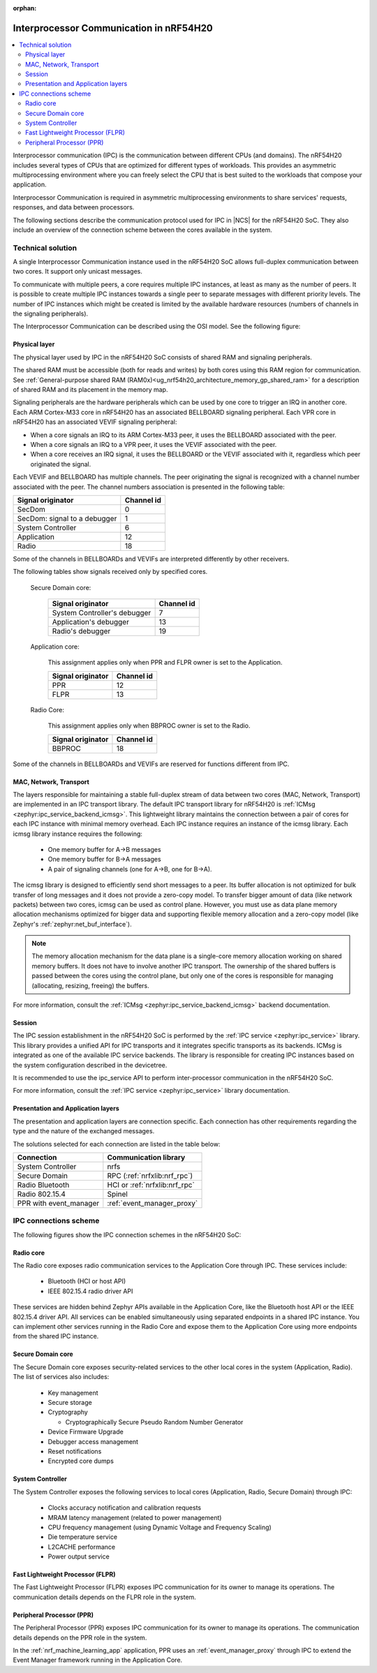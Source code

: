 :orphan:

.. _ug_nrf54h20_architecture_ipc:

Interprocessor Communication in nRF54H20
########################################

.. contents::
   :local:
   :depth: 2

Interprocessor communication (IPC) is the communication between different CPUs (and domains).
The nRF54H20 includes several types of CPUs that are optimized for different types of workloads.
This provides an asymmetric multiprocessing environment where you can freely select the CPU that is best suited to the workloads that compose your application.

Interprocessor Communication is required in asymmetric multiprocessing environments to share services' requests, responses, and data between processors.

The following sections describe the communication protocol used for IPC in |NCS| for the nRF54H20 SoC.
They also include an overview of the connection scheme between the cores available in the system.

Technical solution
******************

A single Interprocessor Communication instance used in the nRF54H20 SoC allows full-duplex communication between two cores.
It support only unicast messages.

To communicate with multiple peers, a core requires multiple IPC instances, at least as many as the number of peers.
It is possible to create multiple IPC instances towards a single peer to separate messages with different priority levels.
The number of IPC instances which might be created is limited by the available hardware resources (numbers of channels in the signaling peripherals).

The Interprocessor Communication can be described using the OSI model.
See the following figure:

.. figure:: images/nrf54h20_IPC_layers.svg
   :alt: nRF54H20 IPC layers

Physical layer
==============

The physical layer used by IPC in the nRF54H20 SoC consists of shared RAM and signaling peripherals.

The shared RAM must be accessible (both for reads and writes) by both cores using this RAM region for communication.
See :ref:`General-purpose shared RAM (RAM0x)<ug_nrf54h20_architecture_memory_gp_shared_ram>` for a description of shared RAM and its placement in the memory map.

Signaling peripherals are the hardware peripherals which can be used by one core to trigger an IRQ in another core.
Each ARM Cortex-M33 core in nRF54H20 has an associated BELLBOARD signaling peripheral.
Each VPR core in nRF54H20 has an associated VEVIF signaling peripheral:

* When a core signals an IRQ to its ARM Cortex-M33 peer, it uses the BELLBOARD associated with the peer.
* When a core signals an IRQ to a VPR peer, it uses the VEVIF associated with the peer.
* When a core receives an IRQ signal, it uses the BELLBOARD or the VEVIF associated with it, regardless which peer originated the signal.

Each VEVIF and BELLBOARD has multiple channels.
The peer originating the signal is recognized with a channel number associated with the peer.
The channel numbers association is presented in the following table:

============================  ==========
Signal originator             Channel id
============================  ==========
SecDom                        0
SecDom: signal to a debugger  1
System Controller             6
Application                   12
Radio                         18
============================  ==========

Some of the channels in BELLBOARDs and VEVIFs are interpreted differently by other receivers.

The following tables show signals received only by specified cores.

   Secure Domain core:

      ============================  ==========
      Signal originator             Channel id
      ============================  ==========
      System Controller's debugger  7
      Application's debugger        13
      Radio's debugger              19
      ============================  ==========

   Application core:

      This assignment applies only when PPR and FLPR owner is set to the Application.

      =================  ==========
      Signal originator  Channel id
      =================  ==========
      PPR                12
      FLPR               13
      =================  ==========

   Radio Core:

      This assignment applies only when BBPROC owner is set to the Radio.

      =================  ==========
      Signal originator  Channel id
      =================  ==========
      BBPROC             18
      =================  ==========

Some of the channels in BELLBOARDs and VEVIFs are reserved for functions different from IPC.

MAC, Network, Transport
=======================

The layers responsible for maintaining a stable full-duplex stream of data between two cores (MAC, Network, Transport) are implemented in an IPC transport library.
The default IPC transport library for nRF54H20 is :ref:`ICMsg <zephyr:ipc_service_backend_icmsg>`.
This lightweight library maintains the connection between a pair of cores for each IPC instance with minimal memory overhead.
Each IPC instance requires an instance of the icmsg library.
Each icmsg library instance requires the following:

   * One memory buffer for A->B messages
   * One memory buffer for B->A messages
   * A pair of signaling channels (one for A->B, one for B->A).

The icmsg library is designed to efficiently send short messages to a peer.
Its buffer allocation is not optimized for bulk transfer of long messages and it does not provide a zero-copy model.
To transfer bigger amount of data (like network packets) between two cores, icmsg can be used as control plane.
However, you must use as data plane memory allocation mechanisms optimized for bigger data and supporting flexible memory allocation and a zero-copy model (like Zephyr's :ref:`zephyr:net_buf_interface`).

.. note::
   The memory allocation mechanism for the data plane is a single-core memory allocation working on shared memory buffers.
   It does not have to involve another IPC transport.
   The ownership of the shared buffers is passed between the cores using the control plane, but only one of the cores is responsible for managing (allocating, resizing, freeing) the buffers.

For more information, consult the :ref:`ICMsg <zephyr:ipc_service_backend_icmsg>` backend documentation.

Session
=======

The IPC session establishment in the nRF54H20 SoC is performed by the :ref:`IPC service <zephyr:ipc_service>` library.
This library provides a unified API for IPC transports and it integrates specific transports as its backends.
ICMsg is integrated as one of the available IPC service backends.
The library is responsible for creating IPC instances based on the system configuration described in the devicetree.

It is recommended to use the ipc_service API to perform inter-processor communication in the nRF54H20 SoC.

For more information, consult the :ref:`IPC service <zephyr:ipc_service>` library documentation.

Presentation and Application layers
===================================

The presentation and application layers are connection specific.
Each connection has other requirements regarding the type and the nature of the exchanged messages.

The solutions selected for each connection are listed in the table below:

======================  =====================
Connection              Communication library
======================  =====================
System Controller       nrfs
Secure Domain           RPC (:ref:`nrfxlib:nrf_rpc`)
Radio Bluetooth         HCI or :ref:`nrfxlib:nrf_rpc`
Radio 802.15.4          Spinel
PPR with event_manager  :ref:`event_manager_proxy`
======================  =====================

IPC connections scheme
**********************

The following figures show the IPC connection schemes in the nRF54H20 SoC:

.. figure:: images/nrf54h20_cpu_to_cpu.svg
   :alt: nRF54H20 IPC between ARM cores

.. figure:: images/nrf54h20_arm_to_vpr.svg
   :alt: nRF54H20 IPC between ARM cores and VPR cores

Radio core
==========

The Radio core exposes radio communication services to the Application Core through IPC.
These services include:

   * Bluetooth (HCI or host API)
   * IEEE 802.15.4 radio driver API

These services are hidden behind Zephyr APIs available in the Application Core, like the Bluetooth host API or the IEEE 802.15.4 driver API.
All services can be enabled simultaneously using separated endpoints in a shared IPC instance.
You can implement other services running in the Radio Core and expose them to the Application Core using more endpoints from the shared IPC instance.

Secure Domain core
==================

The Secure Domain core exposes security-related services to the other local cores in the system (Application, Radio).
The list of services also includes:

   * Key management
   * Secure storage
   * Cryptography

     * Cryptographically Secure Pseudo Random Number Generator

   * Device Firmware Upgrade
   * Debugger access management
   * Reset notifications
   * Encrypted core dumps

System Controller
=================

The System Controller exposes the following services to local cores (Application, Radio, Secure Domain) through IPC:

   * Clocks accuracy notification and calibration requests
   * MRAM latency management (related to power management)
   * CPU frequency management (using Dynamic Voltage and Frequency Scaling)
   * Die temperature service
   * L2CACHE performance
   * Power output service

Fast Lightweight Processor (FLPR)
=================================

The Fast Lightweight Processor (FLPR) exposes IPC communication for its owner to manage its operations.
The communication details depends on the FLPR role in the system.

Peripheral Processor (PPR)
==========================

The Peripheral Processor (PPR) exposes IPC communication for its owner to manage its operations.
The communication details depends on the PPR role in the system.

In the :ref:`nrf_machine_learning_app` application, PPR uses an :ref:`event_manager_proxy` through IPC to extend the Event Manager framework running in the Application Core.
